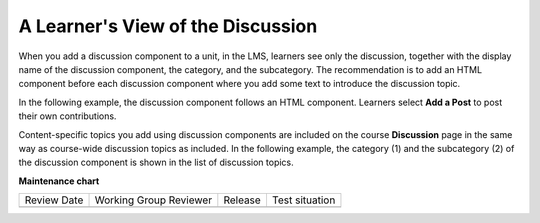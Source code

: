 .. _A Students View of the Discussion:

A Learner's View of the Discussion
###################################

.. tags:: educator, reference

When you add a discussion component to a unit, in the LMS, learners see only
the discussion, together with the display name of the discussion component, the category, and the subcategory. The recommendation is to add an HTML
component before each discussion component where you add some text to
introduce the discussion topic.

In the following example, the discussion component follows an HTML
component. Learners select **Add a Post** to post their own contributions.

.. image:: /_images/educator_references/HTMLandDisc.png
  :alt: An HTML text component and then a discussion component, as they appear
      in the LMS.

Content-specific topics you add using discussion components are included
on the course **Discussion** page in the same way as course-wide discussion
topics as included. In the following example, the category (1) and the
subcategory (2) of the discussion component is shown in the list of
discussion topics.

.. image:: /_images/educator_how_tos/Discussion_category_subcategory.png
 :alt: The list of discussions on the Discussion page in the LMS, showing the
     category and subcategory of a content-specific discussion topic.
 :width: 400

.. seealso::
 

 :ref:`About Course Discussions` (concept)

 :ref:`Running_discussions` (concept)

 :ref:`Moderating_discussions` (concept)

 :ref:`Guidance for Discussion Moderators` (concept)

 :ref:`Managing Divided Discussion Topics` (concept)

 :ref:`About Divided Discussions` (concept)

 :ref:`Assigning_discussion_roles` (how-to)

 :ref:`Configuring Open edX Discussions` (how-to)

 :ref:`Administer Discussions` (how-to)

 :ref:`Closing Discussions` (how-to)

 :ref:`Set up Discussions in Cohorted Courses` (how-to)

 :ref:`Setting Up Divided Discussions` (how-to)

 :ref:`Working with Discussion Components` (how-to)


**Maintenance chart**

+--------------+-------------------------------+----------------+--------------------------------+
| Review Date  | Working Group Reviewer        |   Release      |Test situation                  |
+--------------+-------------------------------+----------------+--------------------------------+
|              |                               |                |                                |
+--------------+-------------------------------+----------------+--------------------------------+
